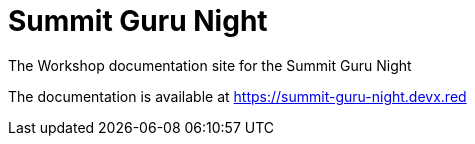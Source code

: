 = Summit Guru Night

The Workshop documentation site for the Summit Guru Night

The documentation is available at https://summit-guru-night.devx.red
